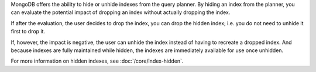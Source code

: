 MongoDB offers the ability to hide or unhide indexes from the query planner. 
By hiding an index from the planner, you can evaluate the potential impact of 
dropping an index without actually dropping the index. 

If after the evaluation, the user decides to drop the index, you
can drop the hidden index; i.e. you do not need to unhide it first to
drop it.

If, however, the impact is negative, the user can unhide the index
instead of having to recreate a dropped index. And because indexes are
fully maintained while hidden, the indexes are immediately available
for use once unhidden.

For more information on hidden indexes, see :doc:`/core/index-hidden`.